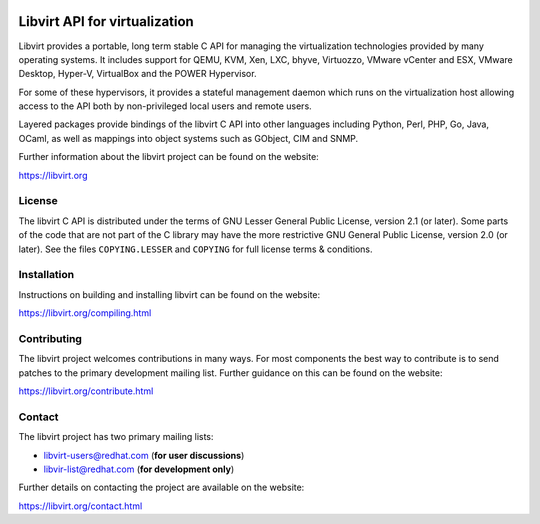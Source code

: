 .. image:: https://gitlab.com/libvirt/libvirt/badges/master/pipeline.svg
     :target: https://gitlab.com/libvirt/libvirt/pipelines
     :alt: GitLab CI Build Status
.. image:: https://travis-ci.org/libvirt/libvirt.svg
     :target: https://travis-ci.org/libvirt/libvirt
     :alt: Travis CI Build Status
.. image:: https://bestpractices.coreinfrastructure.org/projects/355/badge
     :target: https://bestpractices.coreinfrastructure.org/projects/355
     :alt: CII Best Practices

==============================
Libvirt API for virtualization
==============================

Libvirt provides a portable, long term stable C API for managing the
virtualization technologies provided by many operating systems. It
includes support for QEMU, KVM, Xen, LXC, bhyve, Virtuozzo, VMware
vCenter and ESX, VMware Desktop, Hyper-V, VirtualBox and the POWER
Hypervisor.

For some of these hypervisors, it provides a stateful management
daemon which runs on the virtualization host allowing access to the
API both by non-privileged local users and remote users.

Layered packages provide bindings of the libvirt C API into other
languages including Python, Perl, PHP, Go, Java, OCaml, as well as
mappings into object systems such as GObject, CIM and SNMP.

Further information about the libvirt project can be found on the
website:

https://libvirt.org


License
=======

The libvirt C API is distributed under the terms of GNU Lesser General
Public License, version 2.1 (or later). Some parts of the code that are
not part of the C library may have the more restrictive GNU General
Public License, version 2.0 (or later). See the files ``COPYING.LESSER``
and ``COPYING`` for full license terms & conditions.


Installation
============

Instructions on building and installing libvirt can be found on the website:

https://libvirt.org/compiling.html

Contributing
============

The libvirt project welcomes contributions in many ways. For most components
the best way to contribute is to send patches to the primary development
mailing list. Further guidance on this can be found on the website:

https://libvirt.org/contribute.html


Contact
=======

The libvirt project has two primary mailing lists:

* libvirt-users@redhat.com (**for user discussions**)
* libvir-list@redhat.com (**for development only**)

Further details on contacting the project are available on the website:

https://libvirt.org/contact.html
